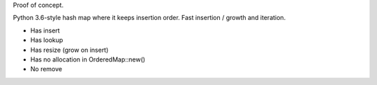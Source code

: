 
Proof of concept.

Python 3.6-style hash map where it keeps insertion order. Fast insertion / growth
and iteration.

- Has insert
- Has lookup
- Has resize (grow on insert)
- Has no allocation in OrderedMap::new()
- No remove
